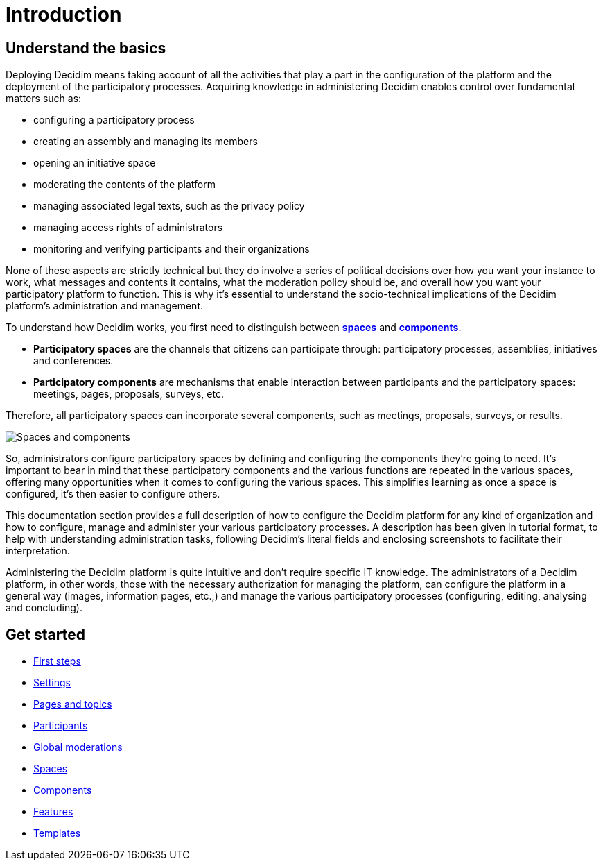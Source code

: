 = Introduction

== Understand the basics

Deploying Decidim means taking account of all the activities that play a part in the configuration of the platform and the deployment 
of the participatory processes. Acquiring knowledge in administering Decidim enables control over fundamental matters such as:

* configuring a participatory process
* creating an assembly and managing its members
* opening an initiative space
* moderating the contents of the platform
* managing associated legal texts, such as the privacy policy
* managing access rights of administrators
* monitoring and verifying participants and their organizations

None of these aspects are strictly technical but they do involve a series of political decisions over how you want your instance to work, 
what messages and contents it contains, what the moderation policy should be, and overall how you want your participatory 
platform to function. This is why it's essential to understand the socio-technical implications of the Decidim platform’s 
administration and management.

To understand how Decidim works, you first need to distinguish between xref:spaces.adoc[*spaces*] and xref:components.adoc[*components*]. 

* *Participatory spaces* are the channels that citizens can participate through: participatory processes, assemblies, initiatives and conferences. 
* *Participatory components* are mechanisms that enable interaction between participants and the participatory spaces: meetings, pages, proposals, surveys, etc.

Therefore, all participatory spaces can incorporate several components, such as meetings, proposals, surveys, or results.

image:introduction.png[Spaces and components]

So, administrators configure participatory spaces by defining and configuring the components they're going to need. 
It's important to bear in mind that these participatory components and the various functions are repeated in the various spaces, 
offering many opportunities when it comes to configuring the various spaces. 
This simplifies learning as once a space is configured, it's then easier to configure others.

This documentation section provides a full description of how to configure the Decidim platform for any kind of organization 
and how to configure, manage and administer your various participatory processes. A description has been given in tutorial format, 
to help with understanding administration tasks, following Decidim’s literal fields and enclosing screenshots to facilitate their 
interpretation.

Administering the Decidim platform is quite intuitive and don't require specific IT knowledge. 
The administrators of a Decidim platform, in other words, those with the necessary authorization for managing the platform, 
can configure the platform in a general way (images, information pages, etc.,) and manage the various participatory processes 
(configuring, editing, analysing and concluding).

== Get started

* xref:admin:first_steps.adoc[First steps]
* xref:admin:.adoc[Settings]
* xref:admin:pages.adoc[Pages and topics]
* xref:admin:participants.adoc[Participants]
* xref:admin:global_moderations.adoc[Global moderations]
* xref:admin:spaces.adoc[Spaces]
* xref:admin:components.adoc[Components]
* xref:admin:.adoc[Features]
* xref:admin:templates.adoc[Templates]
